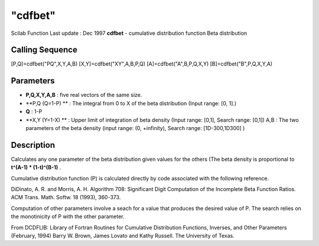 ====
"cdfbet"
====

Scilab Function Last update : Dec 1997
**cdfbet** - cumulative distribution function Beta distribution



Calling Sequence
~~~~~~~~~~~~~~~~

[P,Q]=cdfbet("PQ",X,Y,A,B)
[X,Y]=cdfbet("XY",A,B,P,Q)
[A]=cdfbet("A",B,P,Q,X,Y)
[B]=cdfbet("B",P,Q,X,Y,A)




Parameters
~~~~~~~~~~


+ **P,Q,X,Y,A,B** : five real vectors of the same size.
+ **P,Q (Q=1-P) ** : The integral from 0 to X of the beta distribution
  (Input range: [0, 1].)
+ **Q** : 1-P
+ **X,Y (Y=1-X) ** : Upper limit of integration of beta density (Input
  range: [0,1], Search range: [0,1]) A,B : The two parameters of the
  beta density (input range: (0, +infinity), Search range:
  [1D-300,1D300] )




Description
~~~~~~~~~~~

Calculates any one parameter of the beta distribution given values for
the others (The beta density is proportional to **t^(A-1) *
(1-t)^(B-1)** .

Cumulative distribution function (P) is calculated directly by code
associated with the following reference.

DiDinato, A. R. and Morris, A. H. Algorithm 708: Significant Digit
Computation of the Incomplete Beta Function Ratios. ACM Trans. Math.
Softw. 18 (1993), 360-373.

Computation of other parameters involve a seach for a value that
produces the desired value of P. The search relies on the monotinicity
of P with the other parameter.

From DCDFLIB: Library of Fortran Routines for Cumulative Distribution
Functions, Inverses, and Other Parameters (February, 1994) Barry W.
Brown, James Lovato and Kathy Russell. The University of Texas.




